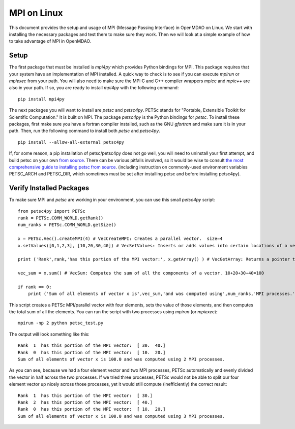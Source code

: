 .. _MPI on Linux:

MPI on Linux
============

This document provides the setup and usage of MPI (Message Passing Interface) in
OpenMDAO on Linux. We start with installing the necessary packages and test them
to make sure they work. Then we will look at a simple example of how to take
advantage of MPI in OpenMDAO.


Setup
------

The first package that must be installed is `mpi4py` which provides Python
bindings for MPI. This package requires that your system have an implementation
of MPI installed.  A quick way to check is to see if you can execute `mpirun`
or `mpiexec` from your path.  You will also need to make sure the MPI C and C++
compiler wrappers `mpicc` and `mpic++` are also in your path.  If so,
you are ready to install `mpi4py` with the following command:

::

    pip install mpi4py

The next packages you will want to install are `petsc` and `petsc4py`.  PETSc
stands for "Portable, Extensible Toolkit for Scientific Computation."
It is built on MPI.  The package `petsc4py` is the Python bindings for `petsc`.
To install these packages, first make sure you have a fortran
compiler installed, such as the GNU `gfortran` and make sure it is in your path.
Then, run the following command to install both `petsc` and `petsc4py`.

::

    pip install --allow-all-external petsc4py

If, for some reason, a pip installation of petsc/petsc4py does not go well, you will need to
uninstall your first attempt, and build petsc on your own `from source <http://www.mcs.anl.gov/petsc/download/index.html>`_.
There can be various pitfalls involved, so it would be wise to consult `the most comprehensive
guide to installing petsc from source <https://www.mcs.anl.gov/petsc/documentation/installation.html>`_.
(including instruction on commonly-used environment variables PETSC_ARCH and PETSC_DIR, which sometimes
must be set after installing petsc and before installing petsc4py).


Verify Installed Packages
---------------------------

To make sure MPI and `petsc` are working in your environment, you can use this
small `petsc4py` script:

::

    from petsc4py import PETSc
    rank = PETSc.COMM_WORLD.getRank()
    num_ranks = PETSc.COMM_WORLD.getSize()

    x = PETSc.Vec().createMPI(4) # VecCreateMPI: Creates a parallel vector.  size=4
    x.setValues([0,1,2,3], [10,20,30,40]) # VecSetValues: Inserts or adds values into certain locations of a vector.  x[0]=10, x[1]=20, x[2]=30, x[3]=40

    print ('Rank',rank,'has this portion of the MPI vector:', x.getArray() ) # VecGetArray: Returns a pointer to a contiguous array that contains this processor's portion of the vector data.

    vec_sum = x.sum() # VecSum: Computes the sum of all the components of a vector. 10+20+30+40=100

    if rank == 0:
        print ('Sum of all elements of vector x is',vec_sum,'and was computed using',num_ranks,'MPI processes.')


This script creates a PETSc MPI/parallel vector with four elements, sets the
value of those elements, and then computes the total sum of all the elements.
You can run the script with two processes
using `mpirun` (or `mpiexec`):

::

    mpirun -np 2 python petsc_test.py

The output will look something like this:

::

    Rank  1  has this portion of the MPI vector:  [ 30.  40.]
    Rank  0  has this portion of the MPI vector:  [ 10.  20.]
    Sum of all elements of vector x is 100.0 and was computed using 2 MPI processes.

As you can see, because we had a four element vector and two MPI processes,
PETSc automatically and evenly divided the vector in half across the two
processes.  If we tried three processes,
PETSc would not be able to split our four element vector up nicely across those
processes, yet it would still compute (inefficiently) the correct result:

::

    Rank  1  has this portion of the MPI vector:  [ 30.]
    Rank  2  has this portion of the MPI vector:  [ 40.]
    Rank  0  has this portion of the MPI vector:  [ 10.  20.]
    Sum of all elements of vector x is 100.0 and was computed using 3 MPI processes.

.. tags::  installation, Linux
